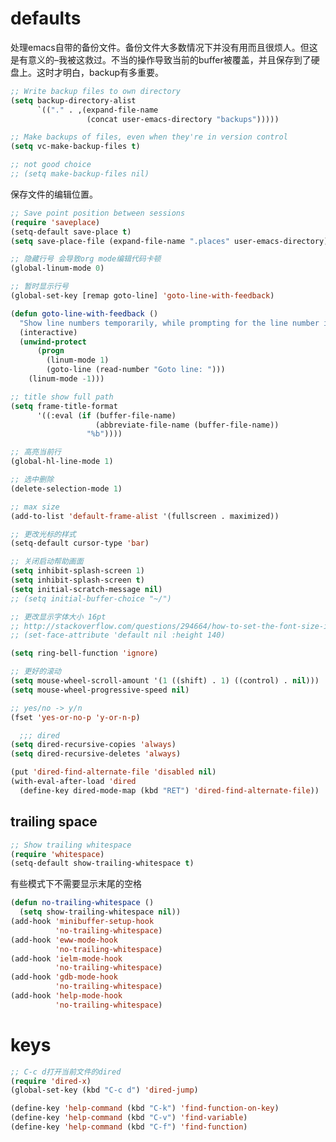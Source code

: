 * defaults
处理emacs自带的备份文件。备份文件大多数情况下并没有用而且很烦人。但这是有意义的--我被这救过。不当的操作导致当前的buffer被覆盖，并且保存到了硬盘上。这时才明白，backup有多重要。
#+BEGIN_SRC emacs-lisp
  ;; Write backup files to own directory
  (setq backup-directory-alist
        `(("." . ,(expand-file-name
                   (concat user-emacs-directory "backups")))))

  ;; Make backups of files, even when they're in version control
  (setq vc-make-backup-files t)

  ;; not good choice
  ;; (setq make-backup-files nil)
#+END_SRC

保存文件的编辑位置。
#+BEGIN_SRC emacs-lisp
  ;; Save point position between sessions
  (require 'saveplace)
  (setq-default save-place t)
  (setq save-place-file (expand-file-name ".places" user-emacs-directory))
#+END_SRC

#+BEGIN_SRC emacs-lisp
  ;; 隐藏行号 会导致org mode编辑代码卡顿
  (global-linum-mode 0)

  ;; 暂时显示行号
  (global-set-key [remap goto-line] 'goto-line-with-feedback)

  (defun goto-line-with-feedback ()
    "Show line numbers temporarily, while prompting for the line number input"
    (interactive)
    (unwind-protect
        (progn
          (linum-mode 1)
          (goto-line (read-number "Goto line: ")))
      (linum-mode -1)))
#+END_SRC


#+BEGIN_SRC emacs-lisp
  ;; title show full path
  (setq frame-title-format
        '((:eval (if (buffer-file-name)
                     (abbreviate-file-name (buffer-file-name))
                   "%b"))))

  ;; 高亮当前行
  (global-hl-line-mode 1)

  ;; 选中删除
  (delete-selection-mode 1)

  ;; max size
  (add-to-list 'default-frame-alist '(fullscreen . maximized))

  ;; 更改光标的样式
  (setq-default cursor-type 'bar)

  ;; 关闭启动帮助画面
  (setq inhibit-splash-screen 1)
  (setq inhibit-splash-screen t)
  (setq initial-scratch-message nil)
  ;; (setq initial-buffer-choice "~/")

  ;; 更改显示字体大小 16pt
  ;; http://stackoverflow.com/questions/294664/how-to-set-the-font-size-in-emacs
  ;; (set-face-attribute 'default nil :height 140)

  (setq ring-bell-function 'ignore)

  ;; 更好的滚动
  (setq mouse-wheel-scroll-amount '(1 ((shift) . 1) ((control) . nil)))
  (setq mouse-wheel-progressive-speed nil)

  ;; yes/no -> y/n
  (fset 'yes-or-no-p 'y-or-n-p)

    ;;; dired
  (setq dired-recursive-copies 'always)
  (setq dired-recursive-deletes 'always)

  (put 'dired-find-alternate-file 'disabled nil)
  (with-eval-after-load 'dired
    (define-key dired-mode-map (kbd "RET") 'dired-find-alternate-file))

#+END_SRC
** trailing space
#+BEGIN_SRC emacs-lisp
  ;; Show trailing whitespace
  (require 'whitespace)
  (setq-default show-trailing-whitespace t)
#+END_SRC

有些模式下不需要显示末尾的空格
#+BEGIN_SRC emacs-lisp
  (defun no-trailing-whitespace ()
    (setq show-trailing-whitespace nil))
  (add-hook 'minibuffer-setup-hook
            'no-trailing-whitespace)
  (add-hook 'eww-mode-hook
            'no-trailing-whitespace)
  (add-hook 'ielm-mode-hook
            'no-trailing-whitespace)
  (add-hook 'gdb-mode-hook
            'no-trailing-whitespace)
  (add-hook 'help-mode-hook
            'no-trailing-whitespace)
#+END_SRC
* keys
#+BEGIN_SRC emacs-lisp
  ;; C-c d打开当前文件的dired
  (require 'dired-x)
  (global-set-key (kbd "C-c d") 'dired-jump)

  (define-key 'help-command (kbd "C-k") 'find-function-on-key)
  (define-key 'help-command (kbd "C-v") 'find-variable)
  (define-key 'help-command (kbd "C-f") 'find-function)
#+END_SRC
